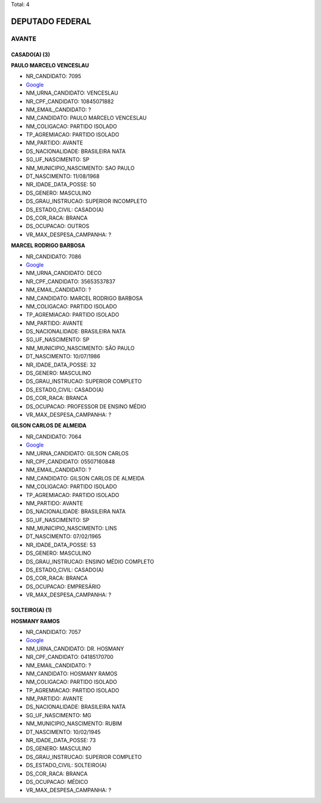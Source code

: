 Total: 4

DEPUTADO FEDERAL
================

AVANTE
------

CASADO(A) (3)
.............

**PAULO MARCELO VENCESLAU**

- NR_CANDIDATO: 7095
- `Google <https://www.google.com/search?q=PAULO+MARCELO+VENCESLAU>`_
- NM_URNA_CANDIDATO: VENCESLAU
- NR_CPF_CANDIDATO: 10845071882
- NM_EMAIL_CANDIDATO: ?
- NM_CANDIDATO: PAULO MARCELO VENCESLAU
- NM_COLIGACAO: PARTIDO ISOLADO
- TP_AGREMIACAO: PARTIDO ISOLADO
- NM_PARTIDO: AVANTE
- DS_NACIONALIDADE: BRASILEIRA NATA
- SG_UF_NASCIMENTO: SP
- NM_MUNICIPIO_NASCIMENTO: SAO PAULO
- DT_NASCIMENTO: 11/08/1968
- NR_IDADE_DATA_POSSE: 50
- DS_GENERO: MASCULINO
- DS_GRAU_INSTRUCAO: SUPERIOR INCOMPLETO
- DS_ESTADO_CIVIL: CASADO(A)
- DS_COR_RACA: BRANCA
- DS_OCUPACAO: OUTROS
- VR_MAX_DESPESA_CAMPANHA: ?


**MARCEL RODRIGO BARBOSA**

- NR_CANDIDATO: 7086
- `Google <https://www.google.com/search?q=MARCEL+RODRIGO+BARBOSA>`_
- NM_URNA_CANDIDATO: DECO
- NR_CPF_CANDIDATO: 35653537837
- NM_EMAIL_CANDIDATO: ?
- NM_CANDIDATO: MARCEL RODRIGO BARBOSA
- NM_COLIGACAO: PARTIDO ISOLADO
- TP_AGREMIACAO: PARTIDO ISOLADO
- NM_PARTIDO: AVANTE
- DS_NACIONALIDADE: BRASILEIRA NATA
- SG_UF_NASCIMENTO: SP
- NM_MUNICIPIO_NASCIMENTO: SÃO PAULO
- DT_NASCIMENTO: 10/07/1986
- NR_IDADE_DATA_POSSE: 32
- DS_GENERO: MASCULINO
- DS_GRAU_INSTRUCAO: SUPERIOR COMPLETO
- DS_ESTADO_CIVIL: CASADO(A)
- DS_COR_RACA: BRANCA
- DS_OCUPACAO: PROFESSOR DE ENSINO MÉDIO
- VR_MAX_DESPESA_CAMPANHA: ?


**GILSON CARLOS DE ALMEIDA**

- NR_CANDIDATO: 7064
- `Google <https://www.google.com/search?q=GILSON+CARLOS+DE+ALMEIDA>`_
- NM_URNA_CANDIDATO: GILSON CARLOS
- NR_CPF_CANDIDATO: 05507160848
- NM_EMAIL_CANDIDATO: ?
- NM_CANDIDATO: GILSON CARLOS DE ALMEIDA
- NM_COLIGACAO: PARTIDO ISOLADO
- TP_AGREMIACAO: PARTIDO ISOLADO
- NM_PARTIDO: AVANTE
- DS_NACIONALIDADE: BRASILEIRA NATA
- SG_UF_NASCIMENTO: SP
- NM_MUNICIPIO_NASCIMENTO: LINS
- DT_NASCIMENTO: 07/02/1965
- NR_IDADE_DATA_POSSE: 53
- DS_GENERO: MASCULINO
- DS_GRAU_INSTRUCAO: ENSINO MÉDIO COMPLETO
- DS_ESTADO_CIVIL: CASADO(A)
- DS_COR_RACA: BRANCA
- DS_OCUPACAO: EMPRESÁRIO
- VR_MAX_DESPESA_CAMPANHA: ?


SOLTEIRO(A) (1)
...............

**HOSMANY RAMOS**

- NR_CANDIDATO: 7057
- `Google <https://www.google.com/search?q=HOSMANY+RAMOS>`_
- NM_URNA_CANDIDATO: DR. HOSMANY
- NR_CPF_CANDIDATO: 04185170700
- NM_EMAIL_CANDIDATO: ?
- NM_CANDIDATO: HOSMANY RAMOS
- NM_COLIGACAO: PARTIDO ISOLADO
- TP_AGREMIACAO: PARTIDO ISOLADO
- NM_PARTIDO: AVANTE
- DS_NACIONALIDADE: BRASILEIRA NATA
- SG_UF_NASCIMENTO: MG
- NM_MUNICIPIO_NASCIMENTO: RUBIM
- DT_NASCIMENTO: 10/02/1945
- NR_IDADE_DATA_POSSE: 73
- DS_GENERO: MASCULINO
- DS_GRAU_INSTRUCAO: SUPERIOR COMPLETO
- DS_ESTADO_CIVIL: SOLTEIRO(A)
- DS_COR_RACA: BRANCA
- DS_OCUPACAO: MÉDICO
- VR_MAX_DESPESA_CAMPANHA: ?

